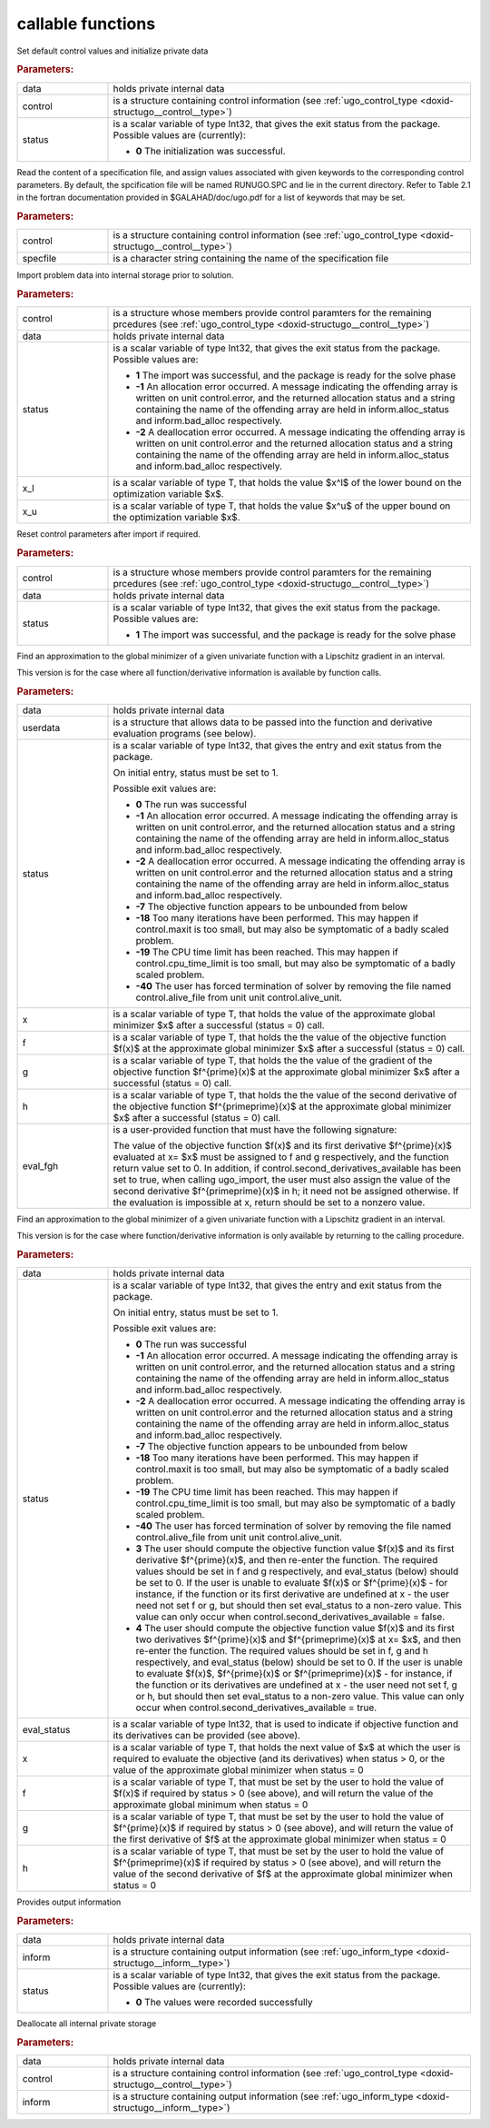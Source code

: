.. _global:

callable functions
------------------

.. index:: pair: function; ugo_initialize
.. _doxid-galahad__ugo_8h_1a172105bd528410f7c7e2fd77899ebc78:

.. ref-code-block:: julia
	:class: doxyrest-title-code-block

        function ugo_initialize(data, control, status)

Set default control values and initialize private data


.. rubric:: Parameters:

.. list-table::
	:widths: 20 80

	*
		- data

		- holds private internal data

	*
		- control

		- is a structure containing control information (see :ref:`ugo_control_type <doxid-structugo__control__type>`)

	*
		- status

		- is a scalar variable of type Int32, that gives the
		  exit status from the package. Possible values are
		  (currently):

		  * **0**
                    The initialization was successful.

.. index:: pair: function; ugo_read_specfile
.. _doxid-galahad__ugo_8h_1a6819d58a728f3bf97232ed719e72fb91:

.. ref-code-block:: julia
	:class: doxyrest-title-code-block

        function ugo_read_specfile(control, specfile)

Read the content of a specification file, and assign values associated
with given keywords to the corresponding control parameters. By default,
the spcification file will be named RUNUGO.SPC and lie in the current
directory. Refer to Table 2.1 in the fortran documentation provided in
$GALAHAD/doc/ugo.pdf for a list of keywords that may be set.


.. rubric:: Parameters:

.. list-table::
	:widths: 20 80

	*
		- control

		- is a structure containing control information (see :ref:`ugo_control_type <doxid-structugo__control__type>`)

	*
		- specfile

		- is a character string containing the name of the specification file

.. index:: pair: function; ugo_import
.. _doxid-galahad__ugo_8h_1a8bcbdf9ef1229535b77d9991eb543dcb:

.. ref-code-block:: julia
	:class: doxyrest-title-code-block

        function ugo_import(control, data, status, x_l, x_u)

Import problem data into internal storage prior to solution.

.. rubric:: Parameters:

.. list-table::
	:widths: 20 80

	*
		- control

		- is a structure whose members provide control paramters
                  for the remaining prcedures (see
                  :ref:`ugo_control_type
                  <doxid-structugo__control__type>`)

	*
		- data

		- holds private internal data

	*
		- status

		- is a scalar variable of type Int32, that gives the
		  exit status from the package. Possible values are:

		  * **1**
                    The import was successful, and the package is ready
                    for the solve phase

		  * **-1**
                    An allocation error occurred. A message indicating
                    the offending array is written on unit
                    control.error, and the returned allocation status
                    and a string containing the name of the offending
                    array are held in inform.alloc_status and
                    inform.bad_alloc respectively.

		  * **-2**
                    A deallocation error occurred. A message indicating
                    the offending array is written on unit control.error
                    and the returned allocation status and a string
                    containing the name of the offending array are held
                    in inform.alloc_status and inform.bad_alloc
                    respectively.

	*
		- x_l

		- is a scalar variable of type T, that holds the value $x^l$ of the lower bound on the optimization variable $x$.

	*
		- x_u

		- is a scalar variable of type T, that holds the value $x^u$ of the upper bound on the optimization variable $x$.

.. index:: pair: function; ugo_reset_control
.. _doxid-galahad__ugo_8h_1a51fa6faacfb75c3dcad44befd2e6cb40:

.. ref-code-block:: julia
	:class: doxyrest-title-code-block

        function ugo_reset_control(control, data, status)

Reset control parameters after import if required.

.. rubric:: Parameters:

.. list-table::
	:widths: 20 80

	*
		- control

		- is a structure whose members provide control paramters for the remaining prcedures (see :ref:`ugo_control_type <doxid-structugo__control__type>`)

	*
		- data

		- holds private internal data

	*
		- status

		- is a scalar variable of type Int32, that gives the
		  exit status from the package. Possible values are:

		  * **1**
                    The import was successful, and the package is ready
                    for the solve phase

.. index:: pair: function; ugo_solve_direct
.. _doxid-galahad__ugo_8h_1aa5b2949ab17e25a0a0c24f38c0d61a1a:

.. ref-code-block:: julia
	:class: doxyrest-title-code-block

        function ugo_solve_direct(data, userdata, status, x, f, g, h, eval_fgh)

Find an approximation to the global minimizer of a given univariate
function with a Lipschitz gradient in an interval.

This version is for the case where all function/derivative information
is available by function calls.



.. rubric:: Parameters:

.. list-table::
	:widths: 20 80

	*
		- data

		- holds private internal data

	*
		- userdata

		- is a structure that allows data to be passed into the function and derivative evaluation programs (see below).

	*
		- status

		- is a scalar variable of type Int32, that gives the
		  entry and exit status from the package.

		  On initial entry, status must be set to 1.

		  Possible exit values are:

		  * **0**
                    The run was successful

		  * **-1**
                    An allocation error occurred. A message indicating
                    the offending array is written on unit
                    control.error, and the returned allocation status
                    and a string containing the name of the offending
                    array are held in inform.alloc_status and
                    inform.bad_alloc respectively.

		  * **-2**
                    A deallocation error occurred. A message indicating
                    the offending array is written on unit control.error
                    and the returned allocation status and a string
                    containing the name of the offending array are held
                    in inform.alloc_status and inform.bad_alloc
                    respectively.

		  * **-7**
                    The objective function appears to be unbounded from
                    below

		  * **-18**
                    Too many iterations have been performed. This may
                    happen if control.maxit is too small, but may also
                    be symptomatic of a badly scaled problem.

		  * **-19**
                    The CPU time limit has been reached. This may happen
                    if control.cpu_time_limit is too small, but may also
                    be symptomatic of a badly scaled problem.

		  * **-40**
                    The user has forced termination of solver by
                    removing the file named control.alive_file from unit
                    unit control.alive_unit.

	*
		- x

		- is a scalar variable of type T, that holds the value of the approximate global minimizer $x$ after a successful (status = 0) call.

	*
		- f

		- is a scalar variable of type T, that holds the the value of the objective function $f(x)$ at the approximate global minimizer $x$ after a successful (status = 0) call.

	*
		- g

		- is a scalar variable of type T, that holds the the value of the gradient of the objective function $f^{\prime}(x)$ at the approximate global minimizer $x$ after a successful (status = 0) call.

	*
		- h

		- is a scalar variable of type T, that holds the the value of the second derivative of the objective function $f^{\prime\prime}(x)$ at the approximate global minimizer $x$ after a successful (status = 0) call.

	*
		- eval_fgh

		- is a user-provided function that must have the
		  following signature:

		  .. ref-code-block:: julia

		  	function eval_fgh(x, f, g, h, userdata)

		  The value of the objective function $f(x)$ and its
		  first derivative $f^{\prime}(x)$ evaluated at x= $x$
		  must be assigned to f and g respectively, and the
		  function return value set to 0. In addition, if
		  control.second_derivatives_available has been set to
		  true, when calling ugo_import, the user must also
		  assign the value of the second derivative
		  $f^{\prime\prime}(x)$ in h; it need not be assigned
		  otherwise. If the evaluation is impossible at x,
		  return should be set to a nonzero value.

.. index:: pair: function; ugo_solve_reverse
.. _doxid-galahad__ugo_8h_1a0b8f123f8e67bb0cb8a27c5ce87c824c:

.. ref-code-block:: julia
	:class: doxyrest-title-code-block

        function ugo_solve_reverse(data, status, eval_status, x, f, g, h)

Find an approximation to the global minimizer of a given univariate
function with a Lipschitz gradient in an interval.

This version is for the case where function/derivative information is
only available by returning to the calling procedure.



.. rubric:: Parameters:

.. list-table::
	:widths: 20 80

	*
		- data

		- holds private internal data

	*
		- status

		- is a scalar variable of type Int32, that gives the
		  entry and exit status from the package.

		  On initial entry, status must be set to 1.

		  Possible exit values are:

		  * **0**
                    The run was successful

		  * **-1**
                    An allocation error occurred. A message indicating
                    the offending array is written on unit
                    control.error, and the returned allocation status
                    and a string containing the name of the offending
                    array are held in inform.alloc_status and
                    inform.bad_alloc respectively.

		  * **-2**
                    A deallocation error occurred. A message indicating
                    the offending array is written on unit control.error
                    and the returned allocation status and a string
                    containing the name of the offending array are held
                    in inform.alloc_status and inform.bad_alloc
                    respectively.

		  * **-7**
                    The objective function appears to be unbounded from
                    below

		  * **-18**
                    Too many iterations have been performed. This may
                    happen if control.maxit is too small, but may also
                    be symptomatic of a badly scaled problem.

		  * **-19**
                    The CPU time limit has been reached. This may happen
                    if control.cpu_time_limit is too small, but may also
                    be symptomatic of a badly scaled problem.

		  * **-40**
                    The user has forced termination of solver by
                    removing the file named control.alive_file from unit
                    unit control.alive_unit.

		  * **3**
                    The user should compute the objective function value
                    $f(x)$ and its first derivative $f^{\prime}(x)$, and
                    then re-enter the function. The required values
                    should be set in f and g respectively, and
                    eval_status (below) should be set to 0. If the user
                    is unable to evaluate $f(x)$ or $f^{\prime}(x)$ -
                    for instance, if the function or its first
                    derivative are undefined at x - the user need not
                    set f or g, but should then set eval_status to a
                    non-zero value. This value can only occur when
                    control.second_derivatives_available = false.

		  * **4**
                    The user should compute the objective function value
                    $f(x)$ and its first two derivatives $f^{\prime}(x)$
                    and $f^{\prime\prime}(x)$ at x= $x$, and then
                    re-enter the function. The required values should be
                    set in f, g and h respectively, and eval_status
                    (below) should be set to 0. If the user is unable to
                    evaluate $f(x)$, $f^{\prime}(x)$ or
                    $f^{\prime\prime}(x)$ - for instance, if the
                    function or its derivatives are undefined at x - the
                    user need not set f, g or h, but should then set
                    eval_status to a non-zero value. This value can only
                    occur when control.second_derivatives_available =
                    true.

	*
		- eval_status

		- is a scalar variable of type Int32, that is used to indicate if objective function and its derivatives can be provided (see above).

	*
		- x

		- is a scalar variable of type T, that holds the next value of $x$ at which the user is required to evaluate the objective (and its derivatives) when status > 0, or the value of the approximate global minimizer when status = 0

	*
		- f

		- is a scalar variable of type T, that must be set by the user to hold the value of $f(x)$ if required by status > 0 (see above), and will return the value of the approximate global minimum when status = 0

	*
		- g

		- is a scalar variable of type T, that must be set by the user to hold the value of $f^{\prime}(x)$ if required by status > 0 (see above), and will return the value of the first derivative of $f$ at the approximate global minimizer when status = 0

	*
		- h

		- is a scalar variable of type T, that must be set by the user to hold the value of $f^{\prime\prime}(x)$ if required by status > 0 (see above), and will return the value of the second derivative of $f$ at the approximate global minimizer when status = 0

.. index:: pair: function; ugo_information
.. _doxid-galahad__ugo_8h_1a8e1db35daea3247b2cc9eb8607d0abee:

.. ref-code-block:: julia
	:class: doxyrest-title-code-block

        function ugo_information(data, inform, status)

Provides output information



.. rubric:: Parameters:

.. list-table::
	:widths: 20 80

	*
		- data

		- holds private internal data

	*
		- inform

		- is a structure containing output information (see :ref:`ugo_inform_type <doxid-structugo__inform__type>`)

	*
		- status

		- is a scalar variable of type Int32, that gives the
		  exit status from the package. Possible values are
		  (currently):

		  * **0**
                    The values were recorded successfully

.. index:: pair: function; ugo_terminate
.. _doxid-galahad__ugo_8h_1ad9485926c547bb783aea3ee1adb3b084:

.. ref-code-block:: julia
	:class: doxyrest-title-code-block

        function ugo_terminate(data, control, inform)

Deallocate all internal private storage

.. rubric:: Parameters:

.. list-table::
	:widths: 20 80

	*
		- data

		- holds private internal data

	*
		- control

		- is a structure containing control information (see :ref:`ugo_control_type <doxid-structugo__control__type>`)

	*
		- inform

		- is a structure containing output information (see :ref:`ugo_inform_type <doxid-structugo__inform__type>`)
